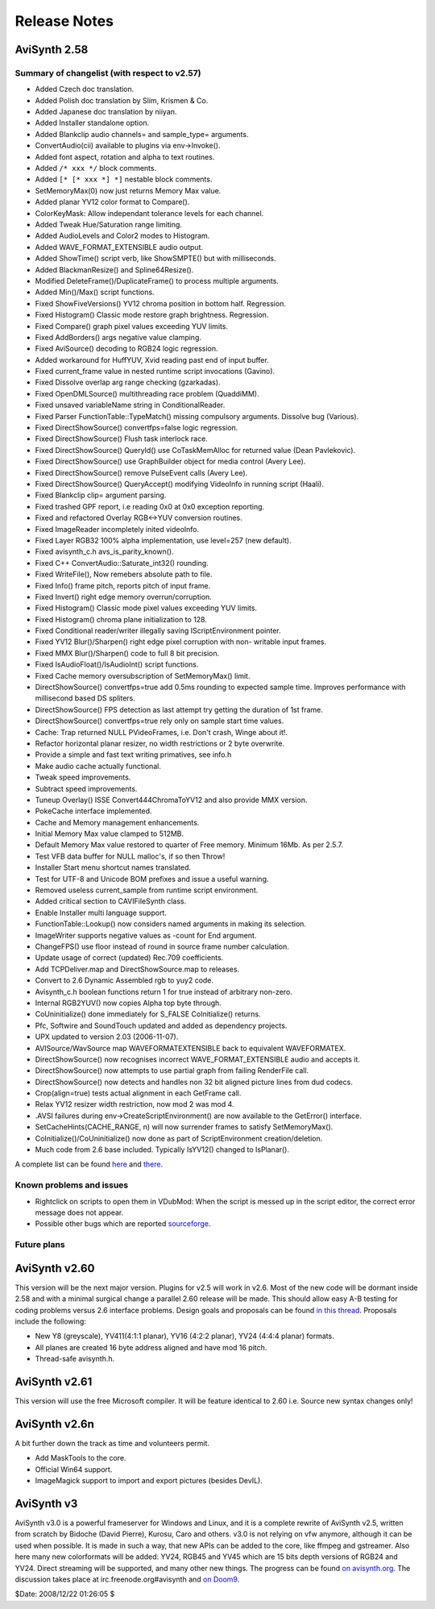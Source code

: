 
Release Notes
=============

AviSynth 2.58
-------------


Summary of changelist (with respect to v2.57)
~~~~~~~~~~~~~~~~~~~~~~~~~~~~~~~~~~~~~~~~~~~~~

-   Added Czech doc translation.
-   Added Polish doc translation by Slim, Krismen & Co.
-   Added Japanese doc translation by niiyan.
-   Added Installer standalone option.
-   Added Blankclip audio channels= and sample_type= arguments.
-   ConvertAudio(cii) available to plugins via env->Invoke().
-   Added font aspect, rotation and alpha to text routines.
-   Added ``/* xxx */`` block comments.
-   Added ``[* [* xxx *] *]`` nestable block comments.
-   SetMemoryMax(0) now just returns Memory Max value.
-   Added planar YV12 color format to Compare().
-   ColorKeyMask: Allow independant tolerance levels for each channel.
-   Added Tweak Hue/Saturation range limiting.
-   Added AudioLevels and Color2 modes to Histogram.
-   Added WAVE_FORMAT_EXTENSIBLE audio output.
-   Added ShowTime() script verb, like ShowSMPTE() but with milliseconds.
-   Added BlackmanResize() and Spline64Resize().
-   Modified DeleteFrame()/DuplicateFrame() to process multiple
    arguments.
-   Added Min()/Max() script functions.

-   Fixed ShowFiveVersions() YV12 chroma position in bottom half.
    Regression.
-   Fixed Histogram() Classic mode restore graph brightness. Regression.
-   Fixed Compare() graph pixel values exceeding YUV limits.
-   Fixed AddBorders() args negative value clamping.
-   Fixed AviSource() decoding to RGB24 logic regression.
-   Added workaround for HuffYUV, Xvid reading past end of input buffer.
-   Fixed current_frame value in nested runtime script invocations
    (Gavino).
-   Fixed Dissolve overlap arg range checking (gzarkadas).
-   Fixed OpenDMLSource() multithreading race problem (QuaddiMM).
-   Fixed unsaved variableName string in ConditionalReader.
-   Fixed Parser FunctionTable::TypeMatch() missing compulsory arguments.
    Dissolve bug (Various).
-   Fixed DirectShowSource() convertfps=false logic regression.
-   Fixed DirectShowSource() Flush task interlock race.
-   Fixed DirectShowSource() QueryId() use CoTaskMemAlloc for returned
    value (Dean Pavlekovic).
-   Fixed DirectShowSource() use GraphBuilder object for media control
    (Avery Lee).
-   Fixed DirectShowSource() remove PulseEvent calls (Avery Lee).
-   Fixed DirectShowSource() QueryAccept() modifying VideoInfo in running
    script (Haali).
-   Fixed Blankclip clip= argument parsing.
-   Fixed trashed GPF report, i.e reading 0x0 at 0x0 exception reporting.
-   Fixed and refactored Overlay RGB<->YUV conversion routines.
-   Fixed ImageReader incompletely inited videoInfo.
-   Fixed Layer RGB32 100% alpha implementation, use level=257 (new
    default).
-   Fixed avisynth_c.h avs_is_parity_known().
-   Fixed C++ ConvertAudio::Saturate_int32() rounding.
-   Fixed WriteFile(), Now remebers absolute path to file.
-   Fixed Info() frame pitch, reports pitch of input frame.
-   Fixed Invert() right edge memory overrun/corruption.
-   Fixed Histogram() Classic mode pixel values exceeding YUV limits.
-   Fixed Histogram() chroma plane initialization to 128.
-   Fixed Conditional reader/writer illegally saving IScriptEnvironment
    pointer.
-   Fixed YV12 Blur()/Sharpen() right edge pixel corruption with non-
    writable input frames.
-   Fixed MMX Blur()/Sharpen() code to full 8 bit precision.
-   Fixed IsAudioFloat()/IsAudioInt() script functions.
-   Fixed Cache memory oversubscription of SetMemoryMax() limit.

-   DirectShowSource() convertfps=true add 0.5ms rounding to expected
    sample time. Improves performance with millisecond based DS spliters.
-   DirectShowSource() FPS detection as last attempt try getting the
    duration of 1st frame.
-   DirectShowSource() convertfps=true rely only on sample start time
    values.
-   Cache: Trap returned NULL PVideoFrames, i.e. Don't crash, Winge about
    it!.
-   Refactor horizontal planar resizer, no width restrictions or 2 byte
    overwrite.
-   Provide a simple and fast text writing primatives, see info.h
-   Make audio cache actually functional.
-   Tweak speed improvements.
-   Subtract speed improvements.
-   Tuneup Overlay() ISSE Convert444ChromaToYV12 and also provide MMX
    version.
-   PokeCache interface implemented.
-   Cache and Memory management enhancements.

-   Initial Memory Max value clamped to 512MB.
-   Default Memory Max value restored to quarter of Free memory. Minimum
    16Mb. As per 2.5.7.
-   Test VFB data buffer for NULL malloc's, if so then Throw!
-   Installer Start menu shortcut names translated.
-   Test for UTF-8 and Unicode BOM prefixes and issue a useful warning.
-   Removed useless current_sample from runtime script environment.
-   Added critical section to CAVIFileSynth class.
-   Enable Installer multi language support.
-   FunctionTable::Lookup() now considers named arguments in making its
    selection.
-   ImageWriter supports negative values as -count for End argument.
-   ChangeFPS() use floor instead of round in source frame number
    calculation.
-   Update usage of correct (updated) Rec.709 coefficients.
-   Add TCPDeliver.map and DirectShowSource.map to releases.
-   Convert to 2.6 Dynamic Assembled rgb to yuy2 code.
-   Avisynth_c.h boolean functions return 1 for true instead of arbitrary
    non-zero.
-   Internal RGB2YUV() now copies Alpha top byte through.
-   CoUninitialize() done immediately for S_FALSE CoInitialize() returns.
-   Pfc, Softwire and SoundTouch updated and added as dependency
    projects.
-   UPX updated to version 2.03 (2006-11-07).
-   AVISource/WavSource map WAVEFORMATEXTENSIBLE back to equivalent
    WAVEFORMATEX.
-   DirectShowSource() now recognises incorrect WAVE_FORMAT_EXTENSIBLE
    audio and accepts it.
-   DirectShowSource() now attempts to use partial graph from failing
    RenderFile call.
-   DirectShowSource() now detects and handles non 32 bit aligned picture
    lines from dud codecs.
-   Crop(align=true) tests actual alignment in each GetFrame call.
-   Relax YV12 resizer width restriction, now mod 2 was mod 4.
-   .AVSI failures during env->CreateScriptEnvironment() are now
    available to the GetError() interface.
-   SetCacheHints(CACHE_RANGE, n) will now surrender frames to satisfy
    SetMemoryMax().
-   CoInitialize()/CoUninitialize() now done as part of ScriptEnvironment
    creation/deletion.
-   Much code from 2.6 base included. Typically IsYV12() changed to
    IsPlanar().

A complete list can be found `here`_ and `there`_.


Known problems and issues
~~~~~~~~~~~~~~~~~~~~~~~~~

-   Rightclick on scripts to open them in VDubMod: When the script is
    messed up in the script editor, the correct error message does not
    appear.
-   Possible other bugs which are reported `sourceforge`_.


Future plans
~~~~~~~~~~~~


AviSynth v2.60
--------------

This version will be the next major version. Plugins for v2.5 will work in
v2.6. Most of the new code will be dormant inside 2.58 and with a minimal
surgical change a parallel 2.60 release will be made. This should allow easy
A-B testing for coding problems versus 2.6 interface problems. Design goals
and proposals can be found `in this thread`_. Proposals include the following:

-   New Y8 (greyscale), YV411(4:1:1 planar), YV16 (4:2:2 planar), YV24
    (4:4:4 planar) formats.
-   All planes are created 16 byte address aligned and have mod 16 pitch.
-   Thread-safe avisynth.h.


AviSynth v2.61
--------------

This version will use the free Microsoft compiler. It will be feature
identical to 2.60 i.e. Source new syntax changes only!


AviSynth v2.6n
--------------

A bit further down the track as time and volunteers permit.

-   Add MaskTools to the core.
-   Official Win64 support.
-   ImageMagick support to import and export pictures (besides DevIL).


AviSynth v3
-----------

AviSynth v3.0 is a powerful frameserver for Windows and Linux, and it is a
complete rewrite of AviSynth v2.5, written from scratch by Bidoche (David
Pierre), Kurosu, Caro and others. v3.0 is not relying on vfw anymore,
although it can be used when possible. It is made in such a way, that new
APIs can be added to the core, like ffmpeg and gstreamer. Also here many new
colorformats will be added: YV24, RGB45 and YV45 which are 15 bits depth
versions of RGB24 and YV24. Direct streaming will be supported, and many
other new things. The progress can be found `on avisynth.org`_. The
discussion takes place at irc.freenode.org#avisynth and `on Doom9`_.

$Date: 2008/12/22 01:26:05 $

.. _here: changelist.rst
.. _there: http://avisynth.org/mediawiki/Changelist
.. _sourceforge:
    http://sourceforge.net/tracker/?atid=482673&group_id=57023&func=browse
.. _in this thread: http://forum.doom9.org/showthread.php?t=98585
.. _on avisynth.org: http://www.avisynth.org/AviSynth30
.. _on Doom9: http://forum.doom9.org/showthread.php?p=721468
